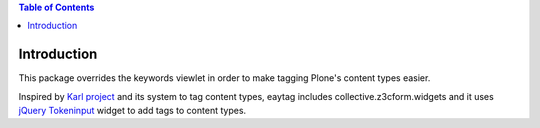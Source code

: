 .. contents::  Table of Contents


Introduction
============


This package overrides the keywords viewlet in order to make tagging Plone's content types easier.

Inspired by `Karl project`_ and its system to tag content types,
eaytag includes collective.z3cform.widgets
and it uses `jQuery Tokeninput`_ widget
to add tags to content types.


.. _`Karl project`: http://karlproject.org/
.. _`jQuery Tokeninput`: http://loopj.com/jquery-tokeninput/
